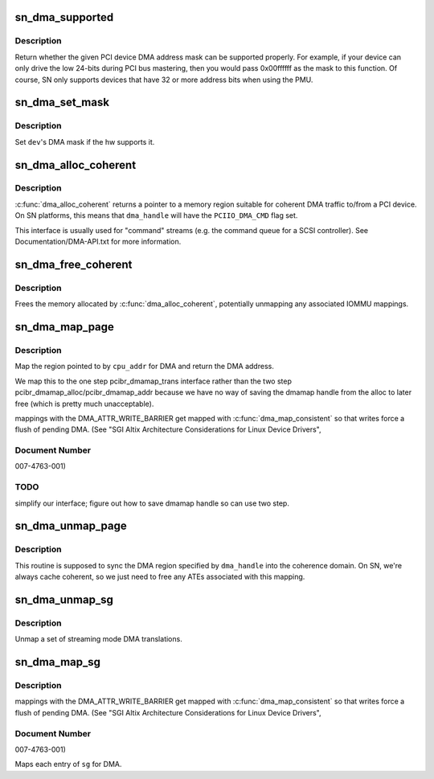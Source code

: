 .. -*- coding: utf-8; mode: rst -*-
.. src-file: arch/ia64/sn/pci/pci_dma.c

.. _`sn_dma_supported`:

sn_dma_supported
================

.. c:function:: int sn_dma_supported(struct device *dev, u64 mask)

    test a DMA mask

    :param struct device \*dev:
        device to test

    :param u64 mask:
        DMA mask to test

.. _`sn_dma_supported.description`:

Description
-----------

Return whether the given PCI device DMA address mask can be supported
properly.  For example, if your device can only drive the low 24-bits
during PCI bus mastering, then you would pass 0x00ffffff as the mask to
this function.  Of course, SN only supports devices that have 32 or more
address bits when using the PMU.

.. _`sn_dma_set_mask`:

sn_dma_set_mask
===============

.. c:function:: int sn_dma_set_mask(struct device *dev, u64 dma_mask)

    set the DMA mask

    :param struct device \*dev:
        device to set

    :param u64 dma_mask:
        new mask

.. _`sn_dma_set_mask.description`:

Description
-----------

Set \ ``dev``\ 's DMA mask if the hw supports it.

.. _`sn_dma_alloc_coherent`:

sn_dma_alloc_coherent
=====================

.. c:function:: void *sn_dma_alloc_coherent(struct device *dev, size_t size, dma_addr_t *dma_handle, gfp_t flags, struct dma_attrs *attrs)

    allocate memory for coherent DMA

    :param struct device \*dev:
        device to allocate for

    :param size_t size:
        size of the region

    :param dma_addr_t \*dma_handle:
        DMA (bus) address

    :param gfp_t flags:
        memory allocation flags

    :param struct dma_attrs \*attrs:
        *undescribed*

.. _`sn_dma_alloc_coherent.description`:

Description
-----------

\ :c:func:`dma_alloc_coherent`\  returns a pointer to a memory region suitable for
coherent DMA traffic to/from a PCI device.  On SN platforms, this means
that \ ``dma_handle``\  will have the \ ``PCIIO_DMA_CMD``\  flag set.

This interface is usually used for "command" streams (e.g. the command
queue for a SCSI controller).  See Documentation/DMA-API.txt for
more information.

.. _`sn_dma_free_coherent`:

sn_dma_free_coherent
====================

.. c:function:: void sn_dma_free_coherent(struct device *dev, size_t size, void *cpu_addr, dma_addr_t dma_handle, struct dma_attrs *attrs)

    free memory associated with coherent DMAable region

    :param struct device \*dev:
        device to free for

    :param size_t size:
        size to free

    :param void \*cpu_addr:
        kernel virtual address to free

    :param dma_addr_t dma_handle:
        DMA address associated with this region

    :param struct dma_attrs \*attrs:
        *undescribed*

.. _`sn_dma_free_coherent.description`:

Description
-----------

Frees the memory allocated by \ :c:func:`dma_alloc_coherent`\ , potentially unmapping
any associated IOMMU mappings.

.. _`sn_dma_map_page`:

sn_dma_map_page
===============

.. c:function:: dma_addr_t sn_dma_map_page(struct device *dev, struct page *page, unsigned long offset, size_t size, enum dma_data_direction dir, struct dma_attrs *attrs)

    map a single page for DMA

    :param struct device \*dev:
        device to map for

    :param struct page \*page:
        *undescribed*

    :param unsigned long offset:
        *undescribed*

    :param size_t size:
        size of the region

    :param enum dma_data_direction dir:
        *undescribed*

    :param struct dma_attrs \*attrs:
        optional dma attributes

.. _`sn_dma_map_page.description`:

Description
-----------

Map the region pointed to by \ ``cpu_addr``\  for DMA and return the
DMA address.

We map this to the one step pcibr_dmamap_trans interface rather than
the two step pcibr_dmamap_alloc/pcibr_dmamap_addr because we have
no way of saving the dmamap handle from the alloc to later free
(which is pretty much unacceptable).

mappings with the DMA_ATTR_WRITE_BARRIER get mapped with
\ :c:func:`dma_map_consistent`\  so that writes force a flush of pending DMA.
(See "SGI Altix Architecture Considerations for Linux Device Drivers",

.. _`sn_dma_map_page.document-number`:

Document Number
---------------

007-4763-001)

.. _`sn_dma_map_page.todo`:

TODO
----

simplify our interface;
figure out how to save dmamap handle so can use two step.

.. _`sn_dma_unmap_page`:

sn_dma_unmap_page
=================

.. c:function:: void sn_dma_unmap_page(struct device *dev, dma_addr_t dma_addr, size_t size, enum dma_data_direction dir, struct dma_attrs *attrs)

    unamp a DMA mapped page

    :param struct device \*dev:
        device to sync

    :param dma_addr_t dma_addr:
        DMA address to sync

    :param size_t size:
        size of region

    :param enum dma_data_direction dir:
        *undescribed*

    :param struct dma_attrs \*attrs:
        optional dma attributes

.. _`sn_dma_unmap_page.description`:

Description
-----------

This routine is supposed to sync the DMA region specified
by \ ``dma_handle``\  into the coherence domain.  On SN, we're always cache
coherent, so we just need to free any ATEs associated with this mapping.

.. _`sn_dma_unmap_sg`:

sn_dma_unmap_sg
===============

.. c:function:: void sn_dma_unmap_sg(struct device *dev, struct scatterlist *sgl, int nhwentries, enum dma_data_direction dir, struct dma_attrs *attrs)

    unmap a DMA scatterlist

    :param struct device \*dev:
        device to unmap

    :param struct scatterlist \*sgl:
        *undescribed*

    :param int nhwentries:
        number of scatterlist entries

    :param enum dma_data_direction dir:
        *undescribed*

    :param struct dma_attrs \*attrs:
        optional dma attributes

.. _`sn_dma_unmap_sg.description`:

Description
-----------

Unmap a set of streaming mode DMA translations.

.. _`sn_dma_map_sg`:

sn_dma_map_sg
=============

.. c:function:: int sn_dma_map_sg(struct device *dev, struct scatterlist *sgl, int nhwentries, enum dma_data_direction dir, struct dma_attrs *attrs)

    map a scatterlist for DMA

    :param struct device \*dev:
        device to map for

    :param struct scatterlist \*sgl:
        *undescribed*

    :param int nhwentries:
        number of entries

    :param enum dma_data_direction dir:
        *undescribed*

    :param struct dma_attrs \*attrs:
        optional dma attributes

.. _`sn_dma_map_sg.description`:

Description
-----------

mappings with the DMA_ATTR_WRITE_BARRIER get mapped with
\ :c:func:`dma_map_consistent`\  so that writes force a flush of pending DMA.
(See "SGI Altix Architecture Considerations for Linux Device Drivers",

.. _`sn_dma_map_sg.document-number`:

Document Number
---------------

007-4763-001)

Maps each entry of \ ``sg``\  for DMA.

.. This file was automatic generated / don't edit.


